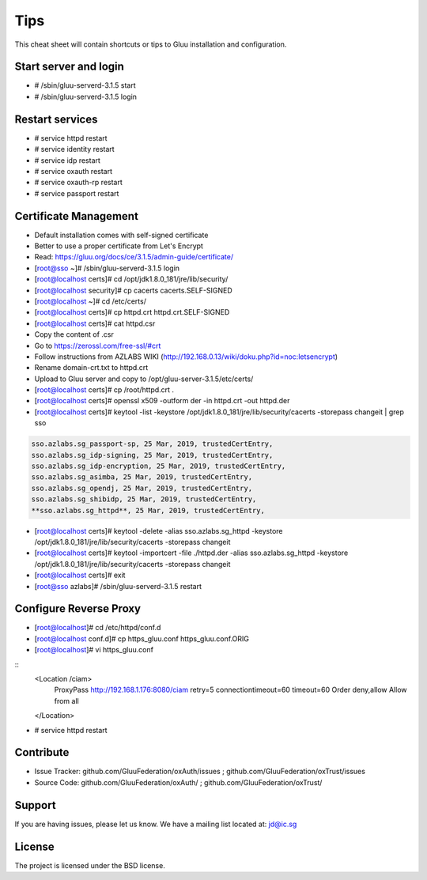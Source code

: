 Tips
========

This cheat sheet will contain shortcuts or tips to Gluu installation and configuration.


Start server and login
----------------------

- # /sbin/gluu-serverd-3.1.5 start
- # /sbin/gluu-serverd-3.1.5 login

Restart services
----------------

- # service httpd restart
- # service identity restart
- # service idp restart
- # service oxauth restart
- # service oxauth-rp restart
- # service passport restart

Certificate Management
----------------------

- Default installation comes with self-signed certificate
- Better to use a proper certificate from Let's Encrypt
- Read: https://gluu.org/docs/ce/3.1.5/admin-guide/certificate/

- [root@sso ~]# /sbin/gluu-serverd-3.1.5 login
- [root@localhost certs]# cd /opt/jdk1.8.0_181/jre/lib/security/
- [root@localhost security]# cp cacerts cacerts.SELF-SIGNED


- [root@localhost ~]# cd /etc/certs/
- [root@localhost certs]# cp httpd.crt httpd.crt.SELF-SIGNED


- [root@localhost certs]# cat httpd.csr 
- Copy the content of .csr
- Go to https://zerossl.com/free-ssl/#crt
- Follow instructions from AZLABS WIKI (http://192.168.0.13/wiki/doku.php?id=noc:letsencrypt)
- Rename domain-crt.txt to httpd.crt
- Upload to Gluu server and copy to /opt/gluu-server-3.1.5/etc/certs/


- [root@localhost certs]# cp /root/httpd.crt .
- [root@localhost certs]# openssl x509 -outform der -in httpd.crt -out httpd.der

- [root@localhost certs]# keytool -list -keystore /opt/jdk1.8.0_181/jre/lib/security/cacerts -storepass changeit | grep sso
.. code-block:: java

  sso.azlabs.sg_passport-sp, 25 Mar, 2019, trustedCertEntry, 
  sso.azlabs.sg_idp-signing, 25 Mar, 2019, trustedCertEntry, 
  sso.azlabs.sg_idp-encryption, 25 Mar, 2019, trustedCertEntry, 
  sso.azlabs.sg_asimba, 25 Mar, 2019, trustedCertEntry, 
  sso.azlabs.sg_opendj, 25 Mar, 2019, trustedCertEntry, 
  sso.azlabs.sg_shibidp, 25 Mar, 2019, trustedCertEntry, 
  **sso.azlabs.sg_httpd**, 25 Mar, 2019, trustedCertEntry, 


- [root@localhost certs]# keytool -delete -alias sso.azlabs.sg_httpd -keystore /opt/jdk1.8.0_181/jre/lib/security/cacerts -storepass changeit
- [root@localhost certs]# keytool -importcert -file ./httpd.der -alias sso.azlabs.sg_httpd -keystore /opt/jdk1.8.0_181/jre/lib/security/cacerts -storepass changeit


- [root@localhost certs]# exit
- [root@sso azlabs]# /sbin/gluu-serverd-3.1.5 restart

Configure Reverse Proxy
-----------------------
- [root@localhost]# cd /etc/httpd/conf.d
- [root@localhost conf.d]# cp https_gluu.conf https_gluu.conf.ORIG
- [root@localhost]# vi https_gluu.conf
.. highlight:: html
::
  <Location /ciam>
    ProxyPass http://192.168.1.176:8080/ciam retry=5 connectiontimeout=60 timeout=60
    Order deny,allow
    Allow from all
  </Location>

- # service httpd restart

Contribute
----------

- Issue Tracker: github.com/GluuFederation/oxAuth/issues ; github.com/GluuFederation/oxTrust/issues
- Source Code: github.com/GluuFederation/oxAuth/ ; github.com/GluuFederation/oxTrust/

Support
-------

If you are having issues, please let us know.
We have a mailing list located at: jd@ic.sg

License
-------

The project is licensed under the BSD license.
